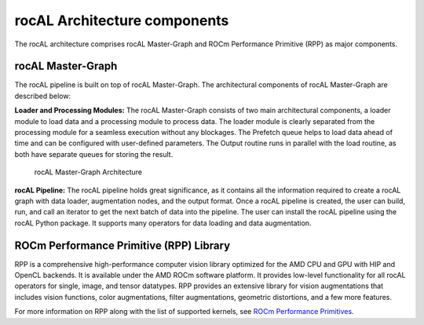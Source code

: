 .. meta::
  :description: rocAL documentation and API reference library
  :keywords: rocAL, ROCm, API, documentation

.. _architecture:

********************************************************************
rocAL Architecture components
********************************************************************

The rocAL architecture comprises rocAL Master-Graph and ROCm Performance Primitive (RPP) as major components.

rocAL Master-Graph
===================

The rocAL pipeline is built on top of rocAL Master-Graph. The architectural components of rocAL Master-Graph are described below:

**Loader and Processing Modules:** The rocAL Master-Graph consists of two main architectural components, a loader module to load data and a processing module to process data. The loader module is clearly separated from the processing module for a seamless execution without any blockages. The Prefetch queue helps to load data ahead of time and can be configured with user-defined parameters. The Output routine runs in parallel with the load routine, as both have separate queues for storing the result.

.. figure:: ../data/ch2_arch.png

   rocAL Master-Graph Architecture

**rocAL Pipeline:** The rocAL pipeline holds great significance, as it contains all the information required to create a rocAL graph with data loader, augmentation nodes, and the output format. Once a rocAL pipeline is created, the user can build, run, and call an iterator to get the next batch of data into the pipeline. The user can install the rocAL pipeline using the rocAL Python package. It supports many operators for data loading and data augmentation.

ROCm Performance Primitive (RPP) Library
=========================================

RPP is a comprehensive high-performance computer vision library optimized for the AMD CPU and GPU with HIP and OpenCL backends. It is available under the AMD ROCm software platform. It provides low-level functionality for all rocAL operators for single, image, and tensor datatypes. RPP provides an extensive library for vision augmentations that includes vision functions, color augmentations, filter augmentations, geometric distortions, and a few more features. 

For more information on RPP along with the list of supported kernels, see `ROCm Performance Primitives <https://github.com/ROCm/rpp>`_.
